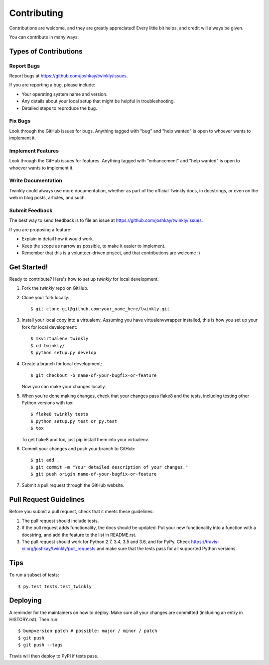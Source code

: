 .. highlight:: shell

============
Contributing
============

Contributions are welcome, and they are greatly appreciated! Every little bit
helps, and credit will always be given.

You can contribute in many ways:

Types of Contributions
----------------------

Report Bugs
~~~~~~~~~~~

Report bugs at https://github.com/joshkay/twinkly/issues.

If you are reporting a bug, please include:

* Your operating system name and version.
* Any details about your local setup that might be helpful in troubleshooting.
* Detailed steps to reproduce the bug.

Fix Bugs
~~~~~~~~

Look through the GitHub issues for bugs. Anything tagged with "bug" and "help
wanted" is open to whoever wants to implement it.

Implement Features
~~~~~~~~~~~~~~~~~~

Look through the GitHub issues for features. Anything tagged with "enhancement"
and "help wanted" is open to whoever wants to implement it.

Write Documentation
~~~~~~~~~~~~~~~~~~~

Twinkly could always use more documentation, whether as part of the
official Twinkly docs, in docstrings, or even on the web in blog posts,
articles, and such.

Submit Feedback
~~~~~~~~~~~~~~~

The best way to send feedback is to file an issue at https://github.com/joshkay/twinkly/issues.

If you are proposing a feature:

* Explain in detail how it would work.
* Keep the scope as narrow as possible, to make it easier to implement.
* Remember that this is a volunteer-driven project, and that contributions
  are welcome :)

Get Started!
------------

Ready to contribute? Here's how to set up `twinkly` for local development.

1. Fork the `twinkly` repo on GitHub.
2. Clone your fork locally::

    $ git clone git@github.com:your_name_here/twinkly.git

3. Install your local copy into a virtualenv. Assuming you have virtualenvwrapper installed, this is how you set up your fork for local development::

    $ mkvirtualenv twinkly
    $ cd twinkly/
    $ python setup.py develop

4. Create a branch for local development::

    $ git checkout -b name-of-your-bugfix-or-feature

   Now you can make your changes locally.

5. When you're done making changes, check that your changes pass flake8 and the
   tests, including testing other Python versions with tox::

    $ flake8 twinkly tests
    $ python setup.py test or py.test
    $ tox

   To get flake8 and tox, just pip install them into your virtualenv.

6. Commit your changes and push your branch to GitHub::

    $ git add .
    $ git commit -m "Your detailed description of your changes."
    $ git push origin name-of-your-bugfix-or-feature

7. Submit a pull request through the GitHub website.

Pull Request Guidelines
-----------------------

Before you submit a pull request, check that it meets these guidelines:

1. The pull request should include tests.
2. If the pull request adds functionality, the docs should be updated. Put
   your new functionality into a function with a docstring, and add the
   feature to the list in README.rst.
3. The pull request should work for Python 2.7, 3.4, 3.5 and 3.6, and for PyPy. Check
   https://travis-ci.org/joshkay/twinkly/pull_requests
   and make sure that the tests pass for all supported Python versions.

Tips
----

To run a subset of tests::

$ py.test tests.test_twinkly


Deploying
---------

A reminder for the maintainers on how to deploy.
Make sure all your changes are committed (including an entry in HISTORY.rst).
Then run::

$ bumpversion patch # possible: major / minor / patch
$ git push
$ git push --tags

Travis will then deploy to PyPI if tests pass.
